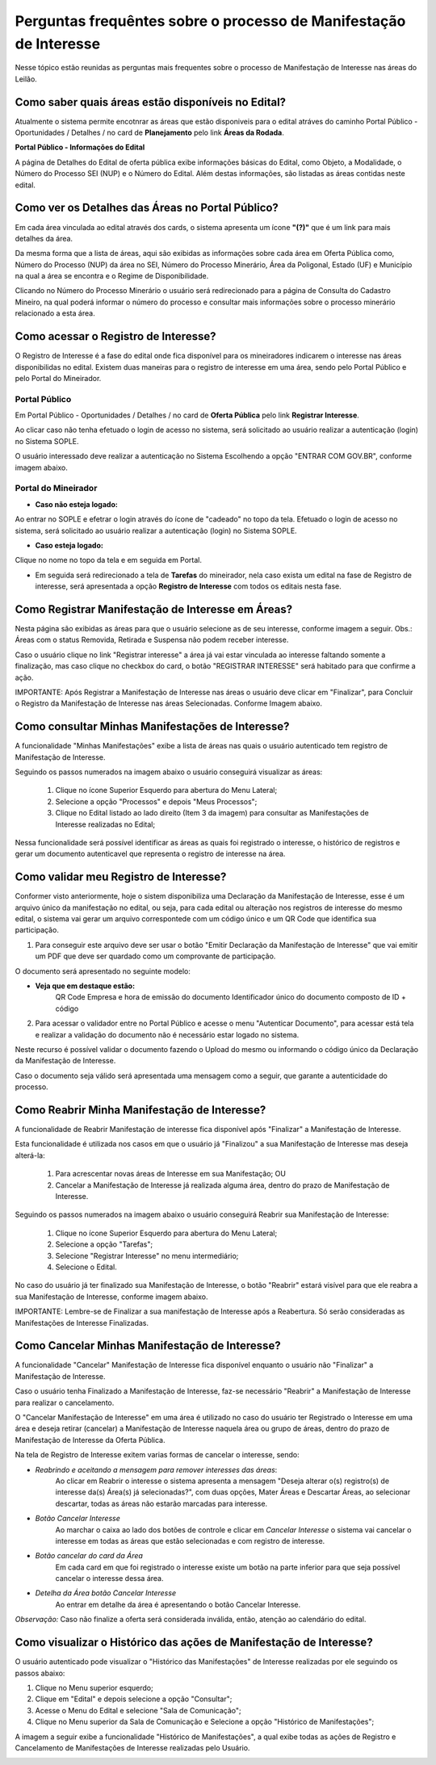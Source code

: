 ﻿Perguntas frequêntes sobre o processo de Manifestação de Interesse
==================================================================
Nesse tópico estão reunidas as perguntas mais frequentes sobre o processo de Manifestação de Interesse nas áreas do Leilão.

Como saber quais áreas estão disponíveis no Edital?
###################################################
Atualmente o sistema permite encotnrar as áreas que estão disponiveis para o edital atráves do caminho Portal Público - Oportunidades / Detalhes / no card de **Planejamento** pelo link **Áreas da Rodada**.

**Portal Público - Informações do Edital**

.. image:: ../imagens/4.2CaminhoAcessoItensEdital.png


A página de Detalhes do Edital de oferta pública exibe informações básicas do Edital, como Objeto, a Modalidade, o Número do Processo SEI (NUP) e o Número do Edital. 
Além destas informações, são listadas as áreas contidas neste edital.
 
.. image:: ../imagens/4.2PortalPublicodeAcessandoDetalhesEdital.png

Como ver os Detalhes das Áreas no Portal Público?
###################################################

Em cada área vinculada ao edital através dos cards, o sistema apresenta um ícone **"(?)"** que é um link para mais detalhes da área.

.. image:: ../imagens/4.2DetalhesDaArea.png

Da mesma forma que a lista de áreas, aqui são exibidas as informações sobre cada área em Oferta Pública como, Número do Processo (NUP) da área no SEI, Número do Processo Minerário, Área da Poligonal, Estado (UF) e Município na qual a área se encontra e o Regime de Disponibilidade. 

.. image:: ../imagens/4.2PortalPublicoDetalhesDeAreas.png

Clicando no Número do Processo Minerário o usuário será redirecionado para a página de Consulta do Cadastro Mineiro, na qual poderá informar o número do processo e consultar mais informações sobre o processo minerário relacionado a esta área.     

Como acessar o Registro de Interesse?
###################################################

O Registro de Interesse é a fase do edital onde fica disponível para os mineiradores indicarem o interesse nas áreas disponibilidas no edital.
Existem duas maneiras para o registro de interesse em uma área, sendo pelo Portal Público e pelo Portal do Mineirador.

Portal Público 
***************
Em Portal Público - Oportunidades / Detalhes / no card de **Oferta Pública** pelo link **Registrar Interesse**.

.. image:: ../imagens/4.2EditalRegistroInteresse.png

Ao clicar caso não tenha efetuado o login de acesso no sistema, será solicitado ao usuário realizar a autenticação (login) no Sistema SOPLE.

O usuário interessado deve realizar a autenticação no Sistema Escolhendo a opção "ENTRAR COM GOV.BR", conforme imagem abaixo.

.. image:: ../imagens/4.2SOPLEComoRegistrarManifestacaoDeInteresseEmAreas.png

Portal do Mineirador
********************

- **Caso não esteja logado:**

Ao entrar no SOPLE e efetrar o login através do ícone de "cadeado" no topo da tela.
Efetuado o login de acesso no sistema, será solicitado ao usuário realizar a autenticação (login) no Sistema SOPLE.

.. image:: ../imagens/4.2Login.png

- **Caso esteja logado:**

Clique no nome no topo da tela e em seguida em Portal.

.. image:: ../imagens/4.2AcessoPortalMineirador.png

- Em seguida será redirecionado a tela de **Tarefas** do mineirador, nela caso exista um edital na fase de Registro de interesse, será apresentada a opção **Registro de Interesse** com todos os editais nesta fase.

.. image:: ../imagens/4.2PortalMineiradorTarefasRegistroInteresse.png

Como Registrar Manifestação de Interesse em Áreas?
###################################################

Nesta página são exibidas as áreas para que o usuário selecione as de seu interesse, conforme imagem a seguir.    
Obs.: Áreas com o status Removida, Retirada e Suspensa não podem receber interesse.

.. image:: ../imagens/4.2SOPLEComoRegistrarManifestacaoDeInteresseEmAreas1SelecaoDeareas.png

Caso o usuário clique no link "Registrar interesse" a área já vai estar vinculada ao interesse faltando somente a finalização, mas caso clique no checkbox do card, o botão "REGISTRAR INTERESSE" será habitado para que confirme a ação.

.. image:: ../imagens/4.2SOPLEComoRegistrarManifestacaoDeInteresseEmAreas2RegistrarInteresse.png

IMPORTANTE: Após Registrar a Manifestação de Interesse nas áreas o usuário deve clicar em "Finalizar", para Concluir o Registro da Manifestação de Interesse nas áreas Selecionadas. Conforme Imagem abaixo.
  
.. image:: ../imagens/4.2SOPLEComoRegistrarManifestacaoDeInteresseEmAreas3Finalizar.png


Como consultar Minhas Manifestações de Interesse?
###################################################
    
A funcionalidade "Minhas Manifestações" exibe a lista de áreas nas quais o usuário autenticado tem registro de Manifestação de Interesse. 
	
Seguindo os passos numerados na imagem abaixo o usuário conseguirá visualizar as áreas:
	
	1. Clique no ícone Superior Esquerdo para abertura do Menu Lateral;
	
	2. Selecione a opção "Processos" e depois "Meus Processos";
	
	3. Clique no Edital listado ao lado direito (Item 3 da imagem) para consultar as Manifestações de Interesse realizadas no Edital; 
		
.. image:: ../imagens/4.2SOPLEComoConsultarMinhasManifestacoesDeInteresse1ListaEditais.png

Nessa funcionalidade será possível identificar as áreas as quais foi registrado o interesse, o histórico de registros e gerar um documento autenticavel que representa o registro de interesse na área.

.. image:: ../imagens/4.2SOPLEComoConsultarMinhasManifestacoesDeInteresse2SalaDecomunicacao.png

Como validar meu Registro de Interesse?
#######################################

Conformer visto anteriormente, hoje o sistem disponibiliza uma Declaração da Manifestação de Interesse, esse é um arquivo único da manifestação no edital, ou seja, para cada edital ou alteração nos registros de interesse do mesmo edital, 
o sistema vai gerar um arquivo correspontede com um código único e um QR Code que identifica sua participação.

1. Para conseguir este arquivo deve ser usar o botão "Emitir Declaração da Manifestação de Interesse" que vai emitir um PDF que deve ser quardado como um comprovante de participação.

.. image:: ../imagens/4.2EmitirDeclaracaoManifestacaoInteresse.png

O documento será apresentado no seguinte modelo:

.. image:: ../imagens/4.2DeclaracaoDeRegistroInteressePDF.png

- **Veja que em destaque estão:**
    QR Code
    Empresa e hora de emissão do documento
    Identificador único do documento composto de ID + código

2. Para acessar o validador entre no Portal Público e acesse o menu "Autenticar Documento", para acessar está tela e realizar a validação do documento não é necessário estar logado no sistema.

.. image:: ../imagens/4.2AutenticacaoDocumentoPortalPublico.png

Neste recurso é possível validar o documento fazendo o Upload do mesmo ou informando o código único da Declaração da Manifestação de Interesse.

.. image:: ../imagens/4.2AutenticacaoFormaValidacao.png

Caso o documento seja válido será apresentada uma mensagem como a seguir, que garante a autenticidade do processo.

.. image:: ../imagens/4.2DocumentoValidoFaseRegistroInteresse.png

Como Reabrir Minha Manifestação de Interesse?
##############################################

A funcionalidade de Reabrir Manifestação de interesse fica disponível após "Finalizar" a Manifestação de Interesse. 
    
Esta funcionalidade é utilizada nos casos em que o usuário já "Finalizou" a sua Manifestação de Interesse mas deseja alterá-la:

	1. Para acrescentar novas áreas de Interesse em sua Manifestação; OU
	
	2. Cancelar a Manifestação de Interesse já realizada alguma área, dentro do prazo de Manifestação de Interesse. 

Seguindo os passos numerados na imagem abaixo o usuário conseguirá Reabrir sua Manifestação de Interesse:
	
	1. Clique no ícone Superior Esquerdo para abertura do Menu Lateral;
	
	2. Selecione a opção "Tarefas";
	
	3. Selecione "Registrar Interesse" no menu intermediário; 
	
	4. Selecione o Edital.  

.. image:: ../imagens/4.6SOPLEComoReabrirManifestacaoDeInteresse1SelecaoEdital.png
No caso do usuário já ter finalizado sua Manifestação de Interesse, o botão "Reabrir" estará visível para que ele reabra a sua Manifestação de Interesse, conforme imagem abaixo.

.. image:: ../imagens/4.2ReabrirRegistroInteresse.png

IMPORTANTE: Lembre-se de Finalizar a sua manifestação de Interesse após a Reabertura. Só serão consideradas as Manifestações de Interesse Finalizadas.     

Como Cancelar Minhas Manifestação de Interesse?
##############################################

A funcionalidade "Cancelar" Manifestação de Interesse fica disponível enquanto o usuário não "Finalizar" a Manifestação de Interesse.

Caso o usuário tenha Finalizado a Manifestação de Interesse, faz-se necessário "Reabrir" a Manifestação de Interesse para realizar o cancelamento. 
    
O "Cancelar Manifestação de Interesse" em uma área é utilizado no caso do usuário ter Registrado o Interesse em uma área e deseja retirar (cancelar) a Manifestação de Interesse naquela área ou grupo de áreas, dentro do prazo de Manifestação de Interesse da Oferta Pública.

Na tela de Registro de Interesse exitem varias formas de cancelar o interesse, sendo:

- *Reabrindo e aceitando a mensagem para remover interesses das áreas*:
    Ao clicar em Reabrir o interesse o sistema apresenta a mensagem "Deseja alterar o(s) registro(s) de interesse da(s) Área(s) já selecionadas?", com duas opções, Mater Áreas e Descartar Áreas, ao selecionar descartar, todas as áreas não estarão marcadas para interesse.

.. image:: ../imagens/4.2ReabrirCancelandoRegistroInteresse.png

- *Botão Cancelar Interesse*
    Ao marchar o caixa ao lado dos botões de controle e clicar em *Cancelar Interesse* o sistema vai cancelar o interesse em todas as áreas que estão selecionadas e com registro de interesse.

.. image:: ../imagens/4.2BotaoCancelarInteressSelecionados.png   

- *Botão cancelar do card da Área*
    Em cada card em que foi registrado o interesse existe um botão na parte inferior para que seja possível cancelar o interesse dessa área.

.. image:: ../imagens/4.2BotaoCancelarInteresseCard.png
    
- *Detelha da Área botão Cancelar Interesse*
	Ao entrar em detalhe da área é apresentando o botão Cancelar Interesse.

.. image:: ../imagens/4.2BotaoCancelarDetalheDaArea.png

*Observação:* Caso não finalize a oferta será considerada inválida, então, atenção ao calendário do edital.

Como visualizar o Histórico das ações de Manifestação de Interesse?
###################################################################
  
O usuário autenticado pode visualizar o "Histórico das Manifestações" de Interesse realizadas por ele seguindo os passos abaixo: 
   
1. Clique no Menu superior esquerdo;
2. Clique em "Edital" e depois selecione a opção "Consultar"; 
3. Acesse o Menu do Edital e selecione "Sala de Comunicação"; 
4. Clique no Menu superior da Sala de Comunicação e Selecione a opção "Histórico de Manifestações";
  
.. image:: ../imagens/4.8SOPLEVisualizarHistoricoManifestacoesDeInteresse1.png
A imagem a seguir exibe a funcionalidade "Histórico de Manifestações", a qual exibe todas as ações de Registro e Cancelamento de Manifestações de Interesse realizadas pelo Usuário. 
   
.. image:: ../imagens/4.8SOPLEVisualizarHistoricoManifestacoesDeInteresse2.png

